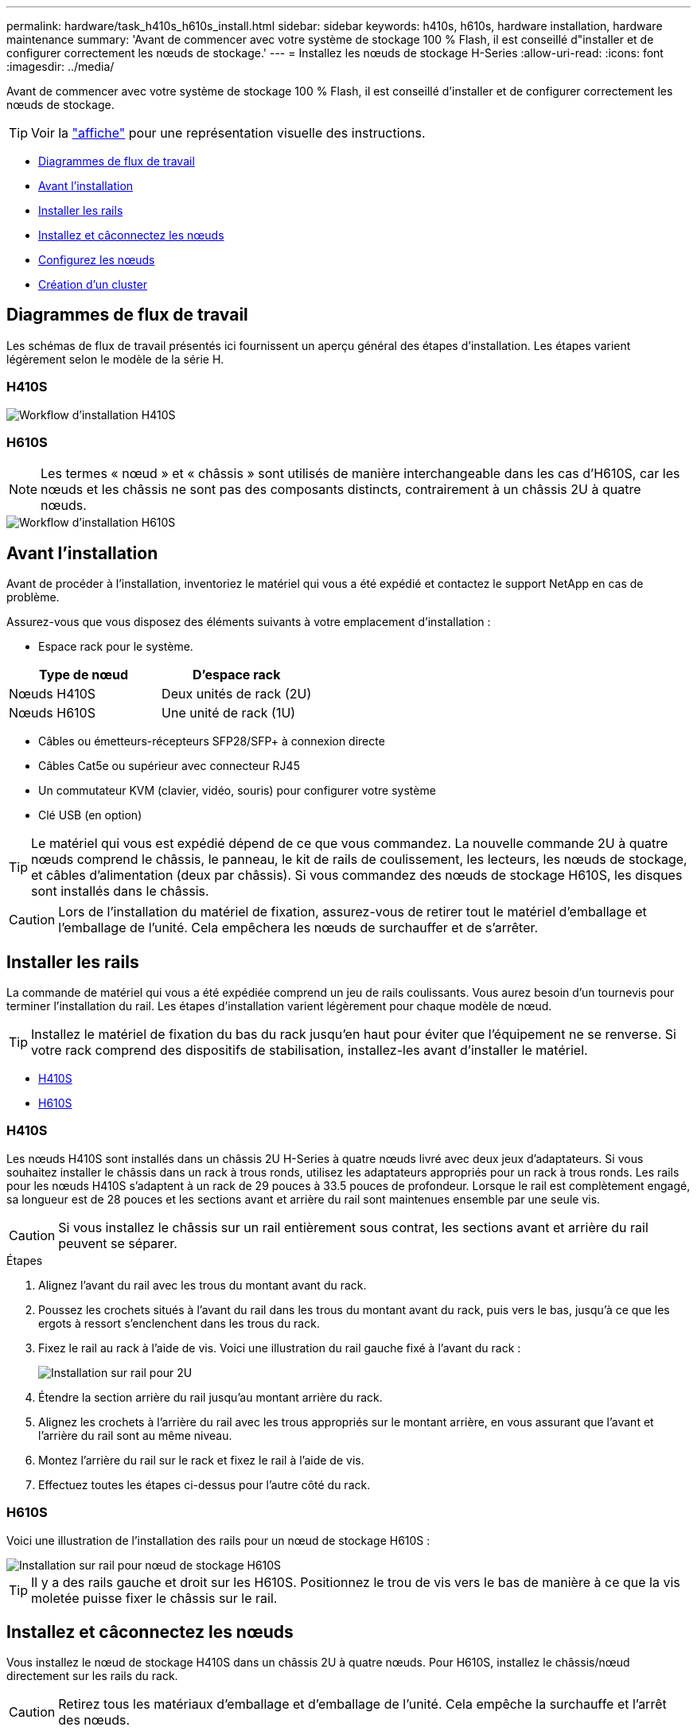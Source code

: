 ---
permalink: hardware/task_h410s_h610s_install.html 
sidebar: sidebar 
keywords: h410s, h610s, hardware installation, hardware maintenance 
summary: 'Avant de commencer avec votre système de stockage 100 % Flash, il est conseillé d"installer et de configurer correctement les nœuds de stockage.' 
---
= Installez les nœuds de stockage H-Series
:allow-uri-read: 
:icons: font
:imagesdir: ../media/


[role="lead"]
Avant de commencer avec votre système de stockage 100 % Flash, il est conseillé d'installer et de configurer correctement les nœuds de stockage.


TIP: Voir la link:../media/hseries_isi.pdf["affiche"^] pour une représentation visuelle des instructions.

* <<Diagrammes de flux de travail>>
* <<Avant l'installation>>
* <<Installer les rails>>
* <<Installez et câconnectez les nœuds>>
* <<Configurez les nœuds>>
* <<Création d'un cluster>>




== Diagrammes de flux de travail

Les schémas de flux de travail présentés ici fournissent un aperçu général des étapes d'installation. Les étapes varient légèrement selon le modèle de la série H.



=== H410S

image::../media/h410s_isi_workflow.png[Workflow d'installation H410S]



=== H610S


NOTE: Les termes « nœud » et « châssis » sont utilisés de manière interchangeable dans les cas d'H610S, car les nœuds et les châssis ne sont pas des composants distincts, contrairement à un châssis 2U à quatre nœuds.

image::../media/h610s_isi_workflow.png[Workflow d'installation H610S]



== Avant l'installation

Avant de procéder à l'installation, inventoriez le matériel qui vous a été expédié et contactez le support NetApp en cas de problème.

Assurez-vous que vous disposez des éléments suivants à votre emplacement d'installation :

* Espace rack pour le système.


[cols="2*"]
|===
| Type de nœud | D'espace rack 


| Nœuds H410S | Deux unités de rack (2U) 


| Nœuds H610S | Une unité de rack (1U) 
|===
* Câbles ou émetteurs-récepteurs SFP28/SFP+ à connexion directe
* Câbles Cat5e ou supérieur avec connecteur RJ45
* Un commutateur KVM (clavier, vidéo, souris) pour configurer votre système
* Clé USB (en option)



TIP: Le matériel qui vous est expédié dépend de ce que vous commandez. La nouvelle commande 2U à quatre nœuds comprend le châssis, le panneau, le kit de rails de coulissement, les lecteurs, les nœuds de stockage, et câbles d'alimentation (deux par châssis). Si vous commandez des nœuds de stockage H610S, les disques sont installés dans le châssis.


CAUTION: Lors de l'installation du matériel de fixation, assurez-vous de retirer tout le matériel d'emballage et l'emballage de l'unité. Cela empêchera les nœuds de surchauffer et de s'arrêter.



== Installer les rails

La commande de matériel qui vous a été expédiée comprend un jeu de rails coulissants. Vous aurez besoin d'un tournevis pour terminer l'installation du rail. Les étapes d'installation varient légèrement pour chaque modèle de nœud.


TIP: Installez le matériel de fixation du bas du rack jusqu'en haut pour éviter que l'équipement ne se renverse. Si votre rack comprend des dispositifs de stabilisation, installez-les avant d'installer le matériel.

* <<H410S>>
* <<H610S>>




=== H410S

Les nœuds H410S sont installés dans un châssis 2U H-Series à quatre nœuds livré avec deux jeux d'adaptateurs. Si vous souhaitez installer le châssis dans un rack à trous ronds, utilisez les adaptateurs appropriés pour un rack à trous ronds. Les rails pour les nœuds H410S s'adaptent à un rack de 29 pouces à 33.5 pouces de profondeur. Lorsque le rail est complètement engagé, sa longueur est de 28 pouces et les sections avant et arrière du rail sont maintenues ensemble par une seule vis.


CAUTION: Si vous installez le châssis sur un rail entièrement sous contrat, les sections avant et arrière du rail peuvent se séparer.

.Étapes
. Alignez l'avant du rail avec les trous du montant avant du rack.
. Poussez les crochets situés à l'avant du rail dans les trous du montant avant du rack, puis vers le bas, jusqu'à ce que les ergots à ressort s'enclenchent dans les trous du rack.
. Fixez le rail au rack à l'aide de vis. Voici une illustration du rail gauche fixé à l'avant du rack :
+
image::../media/h410s_rail.gif[Installation sur rail pour 2U]

. Étendre la section arrière du rail jusqu'au montant arrière du rack.
. Alignez les crochets à l'arrière du rail avec les trous appropriés sur le montant arrière, en vous assurant que l'avant et l'arrière du rail sont au même niveau.
. Montez l'arrière du rail sur le rack et fixez le rail à l'aide de vis.
. Effectuez toutes les étapes ci-dessus pour l'autre côté du rack.




=== H610S

Voici une illustration de l'installation des rails pour un nœud de stockage H610S :

image::../media/h610s_rail_isi.gif[Installation sur rail pour nœud de stockage H610S]


TIP: Il y a des rails gauche et droit sur les H610S. Positionnez le trou de vis vers le bas de manière à ce que la vis moletée puisse fixer le châssis sur le rail.



== Installez et câconnectez les nœuds

Vous installez le nœud de stockage H410S dans un châssis 2U à quatre nœuds. Pour H610S, installez le châssis/nœud directement sur les rails du rack.


CAUTION: Retirez tous les matériaux d'emballage et d'emballage de l'unité. Cela empêche la surchauffe et l'arrêt des nœuds.

* <<H410S>>
* <<H610S>>




=== H410S

.Étapes
. Installez les nœuds H410S dans le châssis. Voici un exemple de châssis avec quatre nœuds installés :
+
image::../media/sf_isi_chassis_rear.png[Cette figure illustre le dos d'un 2U]

+

WARNING: Prenez garde en soulevant le matériel et en l'installant dans le rack. Ce châssis à quatre nœuds vide pèse 24.7 kg (2 unités de rack 2U) et 54.45 3.6 kg (8.0 lb).

. Installez les disques.
+
image::../media/hci_stor_node_ssd_bays.gif[Cette figure montre l'avant du 2U]

. Câconnectez les nœuds.
+

IMPORTANT: Si les évents d'aération situés à l'arrière du châssis sont bloqués par des câbles ou des étiquettes, ils peuvent provoquer des défaillances prématurées de composants en raison d'une surchauffe.

+
image::../media/hci_isi_storage_cabling.png[Cette figure montre le câblage d'un nœud de stockage H410S.]

+
** Connectez deux câbles CAT5e ou supérieur dans les ports A et B pour la connectivité de gestion.
** Connectez deux câbles SFP28/SFP+ ou des émetteurs-récepteurs dans les ports C et D pour la connectivité du stockage.
** (Facultatif, recommandé) Connectez un câble CAT5e au port IPMI pour la connectivité de gestion hors bande.


. Branchez les câbles d'alimentation aux deux unités d'alimentation par châssis et branchez-les sur une prise secteur ou une prise secteur de 240 V.
. Mettez les nœuds sous tension.
+

NOTE: Le démarrage du nœud prend environ six minutes.

+
image::../media/hci_poweron_isg.gif[Cette figure présente les boutons d'alimentation des nœuds dans le 2U]





=== H610S

.Étapes
. Installez le châssis H610S. Voici une illustration de l'installation du nœud/châssis sur le rack :
+
image::../media/h610s_chassis_isi.gif[Affiche le nœud/châssis H610S en cours d'installation dans le rack.]

+

WARNING: Prenez garde en soulevant le matériel et en l'installant dans le rack. Un châssis H610S pèse 18.4 kg (40.5 lb).

. Câconnectez les nœuds.
+

IMPORTANT: Si les évents d'aération situés à l'arrière du châssis sont bloqués par des câbles ou des étiquettes, ils peuvent provoquer des défaillances prématurées de composants en raison d'une surchauffe.

+
image::../media/h600s_isi_noderear.png[Cette figure montre le câblage du nœud de stockage H610S]

+
** Connectez le nœud à un réseau 10 GbE à l'aide de deux câbles SFP28 ou SFP+.
** Connectez le nœud à un réseau 1 GbE à l'aide de deux connecteurs RJ45.
** Connectez le nœud à un réseau 1 GbE à l'aide d'un connecteur RJ-45 dans le port IPMI.
** Connectez les deux câbles d'alimentation au nœud.


. Mettez les nœuds sous tension.
+

NOTE: Le démarrage du nœud prend environ cinq minutes et 30 secondes.

+
image::../media/h600s_isi_nodefront.png[Cette figure montre l'avant du châssis H610S avec le bouton d'alimentation mis en surbrillance.]





== Configurez les nœuds

Une fois le matériel rack et les câbles requis, vous êtes prêt à configurer votre nouvelle ressource de stockage.

.Étapes
. Connectez un clavier et un moniteur au nœud.
. Dans l'interface utilisateur du terminal (TUI) qui s'affiche, configurez les paramètres réseau et cluster du nœud à l'aide du système de navigation à l'écran.
+

NOTE: Vous devez obtenir l'adresse IP du nœud à partir de la TUI. Vous en avez besoin lorsque vous ajoutez le nœud à un cluster. Une fois les paramètres enregistrés, le nœud est en attente et peut être ajouté à un cluster. Consultez le <insert link to Setup section>.

. Configurez la gestion hors bande à l'aide du contrôleur BMC (Baseboard Management Controller). Ces étapes s'appliquent uniquement aux nœuds H610S*.
+
.. Utilisez un navigateur Web et accédez à l'adresse IP BMC par défaut : 192.168.0.120
.. Connectez-vous en utilisant *root* comme nom d'utilisateur et *calvin* comme mot de passe.
.. Dans l'écran de gestion des nœuds, accédez à *Paramètres* > *Paramètres réseau* et configurez les paramètres réseau pour le port de gestion hors bande.





TIP: Voir https://kb.netapp.com/Advice_and_Troubleshooting/Hybrid_Cloud_Infrastructure/NetApp_HCI/How_to_access_BMC_and_change_IP_address_on_H610S["Cet article de la base de connaissances (connexion requise)"].



== Création d'un cluster

Après avoir ajouté le nœud de stockage à votre installation et configuré la nouvelle ressource de stockage, vous êtes prêt à créer un nouveau cluster de stockage

.Étapes
. À partir d'un client sur le même réseau que le nœud qui vient d'être configuré, accédez à l'interface utilisateur du logiciel NetApp Element en entrant l'adresse IP du nœud.
. Saisissez les informations requises dans la fenêtre **Créer un nouveau cluster**. Voir la link:../setup/concept_setup_overview.html["présentation de l'installation"^] pour en savoir plus.




== Trouvez plus d'informations

* https://docs.netapp.com/us-en/element-software/index.html["Documentation SolidFire et Element"]
* https://docs.netapp.com/sfe-122/topic/com.netapp.ndc.sfe-vers/GUID-B1944B0E-B335-4E0B-B9F1-E960BF32AE56.html["Documentation relative aux versions antérieures des produits NetApp SolidFire et Element"^]

